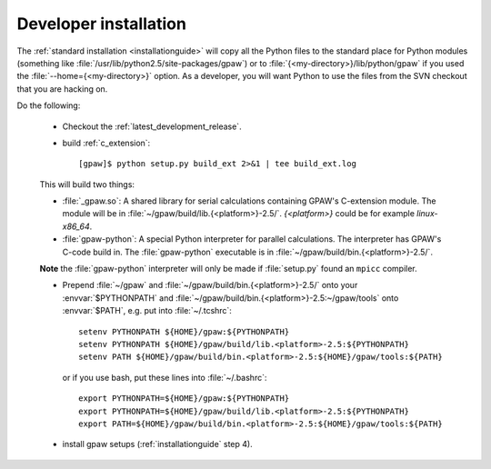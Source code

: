.. _developer_installation:

======================
Developer installation
======================

The :ref:`standard installation <installationguide>` will copy all the
Python files to the standard place for Python modules (something like
:file:`/usr/lib/python2.5/site-packages/gpaw`) or to
:file:`{<my-directory>}/lib/python/gpaw` if you used the
:file:`--home={<my-directory>}` option.  As a developer, you will want
Python to use the files from the SVN checkout that you are hacking on.

Do the following:

  * Checkout the :ref:`latest_development_release`.

  * build :ref:`c_extension`::

     [gpaw]$ python setup.py build_ext 2>&1 | tee build_ext.log

  This will build two things:

  * :file:`_gpaw.so`:  A shared library for serial calculations containing
    GPAW's C-extension module.  The module will be in
    :file:`~/gpaw/build/lib.{<platform>}-2.5/`. `{<platform>}`
    could be for example `linux-x86_64`.
  * :file:`gpaw-python`: A special Python interpreter for parallel
    calculations.  The interpreter has GPAW's C-code build in.  The
    :file:`gpaw-python` executable is
    in :file:`~/gpaw/build/bin.{<platform>}-2.5/`.

  **Note** the :file:`gpaw-python` interpreter will only be made if
  :file:`setup.py` found an ``mpicc`` compiler.

  * Prepend :file:`~/gpaw` and :file:`~/gpaw/build/bin.{<platform>}-2.5/`
    onto your :envvar:`$PYTHONPATH` and
    :file:`~/gpaw/build/bin.{<platform>}-2.5:~/gpaw/tools` onto
    :envvar:`$PATH`, e.g. put into :file:`~/.tcshrc`::

     setenv PYTHONPATH ${HOME}/gpaw:${PYTHONPATH}
     setenv PYTHONPATH ${HOME}/gpaw/build/lib.<platform>-2.5:${PYTHONPATH}
     setenv PATH ${HOME}/gpaw/build/bin.<platform>-2.5:${HOME}/gpaw/tools:${PATH}

    or if you use bash, put these lines into :file:`~/.bashrc`::

     export PYTHONPATH=${HOME}/gpaw:${PYTHONPATH}
     export PYTHONPATH=${HOME}/gpaw/build/lib.<platform>-2.5:${PYTHONPATH}
     export PATH=${HOME}/gpaw/build/bin.<platform>-2.5:${HOME}/gpaw/tools:${PATH}

  * install gpaw setups (:ref:`installationguide` step 4).

